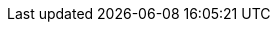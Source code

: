 ../../../../../components/camel-google/camel-google-pubsub/src/main/docs/google-pubsub-component.adoc